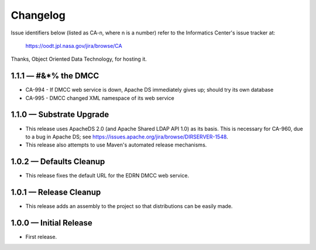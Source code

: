 Changelog
=========

Issue identifiers below (listed as CA-n, where n is a number) refer to the
Informatics Center's issue tracker at:

    https://oodt.jpl.nasa.gov/jira/browse/CA
    
Thanks, Object Oriented Data Technology, for hosting it.

1.1.1 — #&*% the DMCC
---------------------

• CA-994 - If DMCC web service is down, Apache DS immediately gives up; should
  try its own database
• CA-995 - DMCC changed XML namespace of its web service


1.1.0 — Substrate Upgrade
-------------------------

• This release uses ApacheDS 2.0 (and Apache Shared LDAP API 1.0) as its
  basis. This is necessary for CA-960, due to a bug in Apache DS; see
  https://issues.apache.org/jira/browse/DIRSERVER-1548.
• This release also attempts to use Maven's automated release mechanisms.


1.0.2 — Defaults Cleanup
------------------------

• This release fixes the default URL for the EDRN DMCC web service.


1.0.1 — Release Cleanup
-----------------------

• This release adds an assembly to the project so that distributions can
  be easily made.


1.0.0 — Initial Release
-----------------------

• First release.

